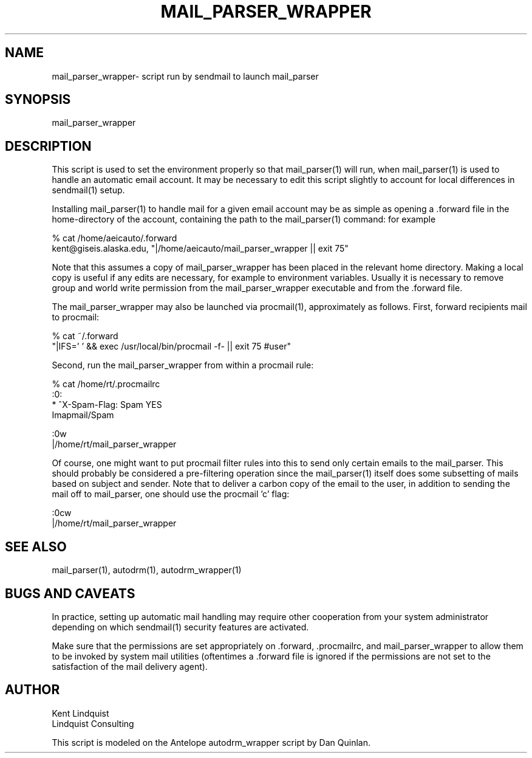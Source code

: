 .TH MAIL_PARSER_WRAPPER 1 "$Date$"
.SH NAME
mail_parser_wrapper\- script run by sendmail to launch mail_parser
.SH SYNOPSIS
.nf
mail_parser_wrapper
.fi
.SH DESCRIPTION
This script is used to set the environment properly so that mail_parser(1)
will run, when mail_parser(1) is used to handle an automatic email account.
It may be necessary to edit this script slightly to account for local
differences in sendmail(1) setup. 


Installing mail_parser(1) to handle mail for a given email account may 
be as simple as opening a .forward file in the home-directory of the 
account, containing the path to the mail_parser(1) command: for example

.nf
% cat /home/aeicauto/.forward
kent@giseis.alaska.edu, "|/home/aeicauto/mail_parser_wrapper || exit 75"
.fi

Note that this assumes a copy of mail_parser_wrapper has been placed in the
relevant home directory. Making a local copy is useful if any edits 
are necessary, for example to environment variables. Usually it is
necessary to remove group and world write permission from the
mail_parser_wrapper executable and from the .forward file. 

The mail_parser_wrapper may also be launched via procmail(1), approximately
as follows. First, forward recipients mail to procmail:

.nf
% cat ~/.forward 
"|IFS=' ' && exec /usr/local/bin/procmail -f- || exit 75 #user"
.fi

Second, run the mail_parser_wrapper from within a procmail rule:

.nf
% cat /home/rt/.procmailrc
:0:
* ^X-Spam-Flag: Spam YES
Imapmail/Spam

:0w
|/home/rt/mail_parser_wrapper
.fi

Of course, one might want to put procmail filter rules into this 
to send only certain emails to the mail_parser. This should 
probably be considered a pre-filtering operation since the mail_parser(1)
itself does some subsetting of mails based on subject and sender. Note that 
to deliver a carbon copy of the email to the user, in addition to 
sending the mail off to mail_parser, one should use the procmail 'c' flag:

.nf
:0cw
|/home/rt/mail_parser_wrapper
.fi
.SH "SEE ALSO"
.nf
mail_parser(1), autodrm(1), autodrm_wrapper(1)
.fi
.SH "BUGS AND CAVEATS"
In practice, setting up automatic mail handling may require other
cooperation from your system administrator depending on which
sendmail(1) security features are activated.

Make sure that the permissions are set appropriately
on .forward, .procmailrc, and mail_parser_wrapper to allow them to be 
invoked by system mail utilities (oftentimes a .forward file is ignored
if the permissions are not set to the satisfaction of the mail delivery
agent). 
.SH AUTHOR
.nf
Kent Lindquist
Lindquist Consulting
.fi

This script is modeled on the Antelope autodrm_wrapper 
script by Dan Quinlan.
